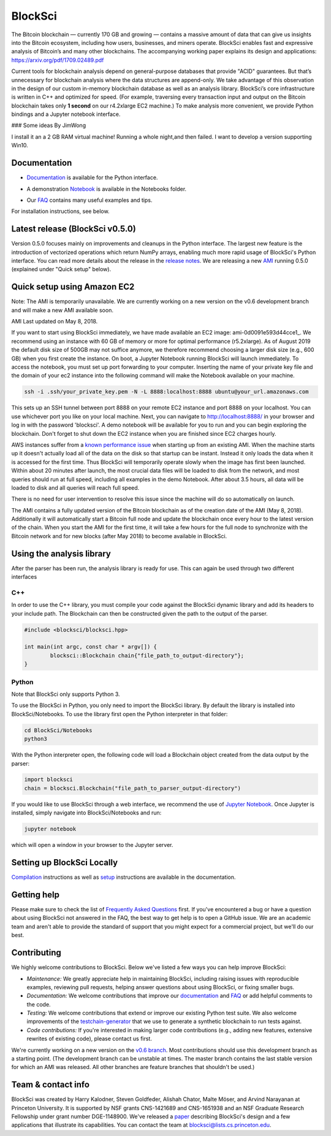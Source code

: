 BlockSci
~~~~~~~~~~~~~~~~~~

The Bitcoin blockchain — currently 170 GB and growing — contains a massive amount of data that can give us insights into the Bitcoin ecosystem, including how users, businesses, and miners operate. BlockSci enables fast and expressive analysis of Bitcoin’s and many other blockchains. The accompanying working paper explains its design and applications: https://arxiv.org/pdf/1709.02489.pdf

Current tools for blockchain analysis depend on general-purpose databases that provide "ACID" guarantees. But that’s unnecessary for blockchain analysis where the data structures are append-only. We take advantage of this observation in the design of our custom in-memory blockchain database as well as an analysis library. BlockSci’s core infrastructure is written in C++ and optimized for speed. (For example, traversing every transaction input and output on the Bitcoin blockchain takes only **1 second** on our r4.2xlarge EC2 machine.) To make analysis more convenient, we provide Python bindings and a Jupyter notebook interface. 

### Some ideas By JimWong

I install it an a 2 GB RAM virtual machine! Running a whole night,and then failed.
I want to develop a version supporting Win10.

Documentation
=====================
- Documentation_ is available for the Python interface.

.. _Documentation: https://citp.github.io/BlockSci/

- A demonstration Notebook_ is available in the Notebooks folder.

.. _Notebook: https://citp.github.io/BlockSci/demo.html

- Our FAQ_ contains many useful examples and tips.

.. _FAQ: https://github.com/citp/BlockSci/wiki

For installation instructions, see below. 

Latest release (BlockSci v0.5.0)
================================

Version 0.5.0 focuses mainly on improvements and cleanups in the Python interface. The largest new feature is the introduction of vectorized operations which return NumPy arrays, enabling much more rapid usage of BlockSci's Python interface. You can read more details about the release in the `release notes`_. We are releasing a new AMI_ running 0.5.0 (explained under "Quick setup" below).

.. _release notes: https://citp.github.io/BlockSci/changelog.html#version-0-5-0
.. _AMI: https://console.aws.amazon.com/ec2/home?region=us-east-1#launchAmi=ami-0d0091e593d44cce1


Quick setup using Amazon EC2
==============================

Note: The AMI is temporarily unavailable. We are currently working on a new version on the v0.6 development branch and will make a new AMI available soon.

AMI Last updated on May 8, 2018.

If you want to start using BlockSci immediately, we have made available an EC2 image: ami-0d0091e593d44cce1_. We recommend using an instance with 60 GB of memory or more for optimal performance (r5.2xlarge). As of August 2019 the default disk size of 500GB may not suffice anymore, we therefore recommend choosing a larger disk size (e.g., 600 GB) when you first create the instance. On boot, a Jupyter Notebook running BlockSci will launch immediately. To access the notebook, you must set up port forwarding to your computer. Inserting the name of your private key file and the domain of your ec2 instance into the following command will make the Notebook available on your machine.

.. code-block:: bash

	ssh -i .ssh/your_private_key.pem -N -L 8888:localhost:8888 ubuntu@your_url.amazonaws.com

This sets up an SSH tunnel between port 8888 on your remote EC2 instance and port 8888 on your localhost. You can use whichever port you like on your local machine. Next, you can navigate to http://localhost:8888/ in your browser and log in with the password 'blocksci'. A demo notebook will be available for you to run and you can begin exploring the blockchain. Don't forget to shut down the EC2 instance when you are finished since EC2 charges hourly.

AWS instances suffer from a `known performance issue`_ when starting up from an existing AMI. When the machine starts up it doesn't actually load all of the data on the disk so that startup can be instant. Instead it only loads the data when it is accessed for the first time. Thus BlockSci will temporarily operate slowly when the image has first been launched. Within about 20 minutes after launch, the most crucial data files will be loaded to disk from the network, and most queries should run at full speed, including all examples in the demo Notebook. After about 3.5 hours, all data will be loaded to disk and all queries will reach full speed.

There is no need for user intervention to resolve this issue since the machine will do so automatically on launch.

The AMI contains a fully updated version of the Bitcoin blockchain as of the creation date of the AMI (May 8, 2018). Additionally it will automatically start a Bitcoin full node and update the blockchain once every hour to the latest version of the chain.
When you start the AMI for the first time, it will take a few hours for the full node to synchronize with the Bitcoin network and for new blocks (after May 2018) to become available in BlockSci.

.. _known performance issue: https://docs.aws.amazon.com/AWSEC2/latest/UserGuide/ebs-initialize.html

Using the analysis library
============================

After the parser has been run, the analysis library is ready for use. This can again be used through two different interfaces

C++
------

In order to use the C++ library, you must compile your code against the BlockSci dynamic library and add its headers to your include path. The Blockchain can then be constructed given the path to the output of the parser.

.. code-block:: c++

	#include <blocksci/blocksci.hpp>
	
	int main(int argc, const char * argv[]) {
    		blocksci::Blockchain chain{"file_path_to_output-directory"};
	}

Python
-------

Note that BlockSci only supports Python 3.

To use the BlockSci in Python, you only need to import the BlockSci library. By default the library is installed into BlockSci/Notebooks. To use the library first open the Python interpreter in that folder:

.. code-block:: bash

	cd BlockSci/Notebooks
	python3
	
With the Python interpreter open, the following code will load a Blockchain object created from the data output by the parser:

.. code-block:: python

	import blocksci
	chain = blocksci.Blockchain("file_path_to_parser_output-directory")

If you would like to use BlockSci through a web interface, we recommend the use of `Jupyter Notebook`_. Once Jupyter is installed, simply navigate into BlockSci/Notebooks and run:

.. code-block:: bash

	jupyter notebook
	
which will open a window in your browser to the Jupyter server.

.. _Jupyter Notebook: https://jupyter.readthedocs.io/en/latest/install.html


Setting up BlockSci Locally
======================================

Compilation_ instructions as well as setup_ instructions are available in the documentation.

.. _Compilation: https://citp.github.io/BlockSci/compiling.html
.. _setup: https://citp.github.io/BlockSci/setup.html


Getting help
============

Please make sure to check the list of `Frequently Asked Questions`_ first.
If you've encountered a bug or have a question about using BlockSci not answered in the FAQ, the best way to get help is to open a GitHub issue. We are an academic team and aren't able to provide the standard of support that you might expect for a commercial project, but we'll do our best. 

.. _Frequently Asked Questions: https://github.com/citp/BlockSci/wiki


Contributing
============

We highly welcome contributions to BlockSci. Below we've listed a few ways you can help improve BlockSci:

- *Maintenance:* We greatly appreciate help in maintaining BlockSci, including raising issues with reproducible examples, reviewing pull requests, helping answer questions about using BlockSci, or fixing smaller bugs.
- *Documentation:* We welcome contributions that improve our documentation_ and FAQ_ or add helpful comments to the code.
- *Testing:* We welcome contributions that extend or improve our existing Python test suite. We also welcome improvements of the `testchain-generator`_ that we use to generate a synthetic blockchain to run tests against.
- *Code contributions:* If you're interested in making larger code contributions (e.g., adding new features, extensive rewrites of existing code), please contact us first.

We're currently working on a new version on the `v0.6 branch`_. Most contributions should use this development branch as a starting point. (The development branch can be unstable at times. The master branch contains the last stable version for which an AMI was released. All other branches are feature branches that shouldn't be used.)

.. _testchain-generator: https://github.com/citp/testchain-generator
.. _v0.6 branch: https://github.com/citp/BlockSci/tree/v0.6
.. _documentation: https://citp.github.io/BlockSci/
.. _FAQ: https://github.com/citp/BlockSci/wiki

Team & contact info
===================

BlockSci was created by Harry Kalodner, Steven Goldfeder, Alishah Chator, Malte Möser, and Arvind Narayanan at Princeton University. It is supported by NSF grants CNS-1421689 and CNS-1651938 and an NSF Graduate Research Fellowship under grant number DGE-1148900. We've released a paper_ describing BlockSci's design and a few applications that illustrate its capabilities. You can contact the team at blocksci@lists.cs.princeton.edu.

.. _paper: https://arxiv.org/abs/1709.02489
